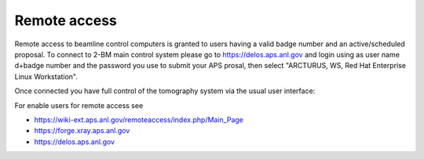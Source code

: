 Remote access
=============

Remote access to beamline control computers is granted to users having a valid badge number and an active/scheduled proposal. 
To connect to 2-BM main control system please go to https://delos.aps.anl.gov and login using as user name d+badge number 
and the password you use to submit your APS prosal, then select "ARCTURUS, WS, Red Hat Enterprise Linux Workstation".


.. image:: ../img/delos_001.png 
   :width: 140px
   :align: center
   :alt: tomo_user

.. image:: ../img/delos_002.png 
   :width: 140px
   :align: center
   :alt: tomo_user

.. image:: ../img/delos_003.png 
   :width: 140px
   :align: center
   :alt: tomo_user

Once connected you have full control of the tomography system via the usual user interface:

.. image:: ../img/delos_004.png 
   :width: 140px
   :align: center
   :alt: tomo_user

For enable users for remote access see

- https://wiki-ext.aps.anl.gov/remoteaccess/index.php/Main_Page
- https://forge.xray.aps.anl.gov
- https://delos.aps.anl.gov
